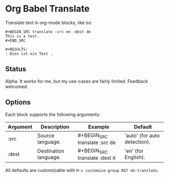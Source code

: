 * Org Babel Translate

Translate text in org-mode blocks, like so:

#+BEGIN_EXAMPLE
#+BEGIN_SRC translate :src en :dest de
This is a test.
#+END_SRC

#+RESULTS:
: Dies ist ein Test .
#+END_EXAMPLE

** Status

Alpha. It works for me, but my use-cases are fairly limited. Feedback welcomed.

** Options

Each block supports the following arguments:

| Argument | Description           | Example                        | Default                      |
|----------+-----------------------+--------------------------------+------------------------------|
| :src     | Source language.      | #+BEGIN_SRC translate :src de  | 'auto' (for auto detection). |
| :dest    | Destination language. | #+BEGIN_SRC translate :dest it | 'en' (for English).          |

All defaults are customizable with =M-x customize-group RET ob-translate=.

